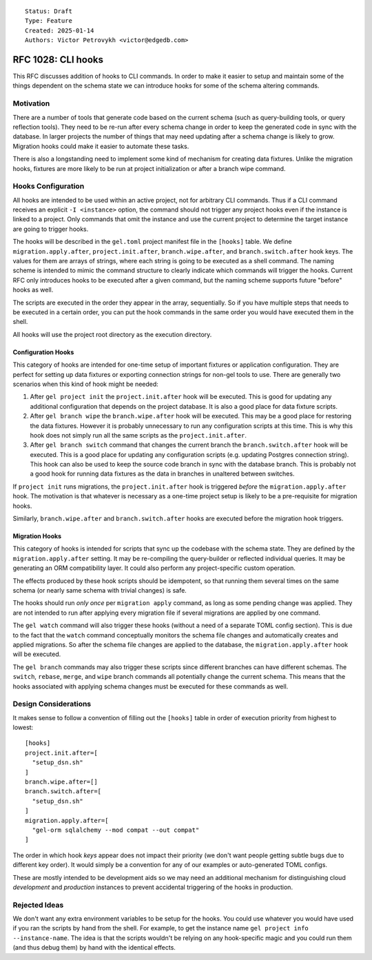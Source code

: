 ::

    Status: Draft
    Type: Feature
    Created: 2025-01-14
    Authors: Victor Petrovykh <victor@edgedb.com>

===================
RFC 1028: CLI hooks
===================

This RFC discusses addition of hooks to CLI commands. In order to make it
easier to setup and maintain some of the things dependent on the schema state
we can introduce hooks for some of the schema altering commands.


Motivation
==========

There are a number of tools that generate code based on the current schema
(such as query-building tools, or query reflection tools). They need to be
re-run after every schema change in order to keep the generated code in sync
with the database. In larger projects the number of things that may need
updating after a schema change is likely to grow. Migration hooks could make
it easier to automate these tasks.

There is also a longstanding need to implement some kind of mechanism for
creating data fixtures. Unlike the migration hooks, fixtures are more likely
to be run at project initialization or after a branch wipe command.


Hooks Configuration
===================

All hooks are intended to be used within an active project, not for arbitrary
CLI commands. Thus if a CLI command receives an explicit ``-I <instance>``
option, the command should not trigger any project hooks even if the instance
is linked to a project. Only commands that omit the instance and use the
current project to determine the target instance are going to trigger hooks.

The hooks will be described in the ``gel.toml`` project manifest file in the
``[hooks]`` table. We define ``migration.apply.after``,
``project.init.after``, ``branch.wipe.after``, and ``branch.switch.after``
hook keys. The values for them are arrays of strings, where each string is
going to be executed as a shell command. The naming scheme is intended to
mimic the command structure to clearly indicate which commands will trigger
the hooks. Current RFC only introduces hooks to be executed after a given
command, but the naming scheme supports future "before" hooks as well.

The scripts are executed in the order they appear in the array, sequentially.
So if you have multiple steps that needs to be executed in a certain order,
you can put the hook commands in the same order you would have executed them
in the shell.

All hooks will use the project root directory as the execution directory.


Configuration Hooks
-------------------

This category of hooks are intended for one-time setup of important fixtures
or application configuration. They are perfect for setting up data fixtures or
exporting connection strings for non-gel tools to use. There are generally two
scenarios when this kind of hook might be needed:

1) After ``gel project init`` the ``project.init.after`` hook will be
   executed. This is good for updating any additional configuration that
   depends on the project database. It is also a good place for data fixture
   scripts.

2) After ``gel branch wipe`` the ``branch.wipe.after`` hook will be executed.
   This may be a good place for restoring the data fixtures. However it is
   probably unnecessary to run any configuration scripts at this time. This is
   why this hook does not simply run all the same scripts as the
   ``project.init.after``.

3) After ``gel branch switch`` command that changes the current branch the
   ``branch.switch.after`` hook will be executed. This is a good place for
   updating any configuration scripts (e.g. updating Postgres connection
   string). This hook can also be used to keep the source code branch in sync
   with the database branch. This is probably not a good hook for running
   data fixtures as the data in branches in unaltered between switches.

If ``project init`` runs migrations, the ``project.init.after`` hook is
triggered *before* the ``migration.apply.after`` hook. The motivation is that
whatever is necessary as a one-time project setup is likely to be a
pre-requisite for migration hooks.

Similarly, ``branch.wipe.after`` and ``branch.switch.after`` hooks are
executed before the migration hook triggers.


Migration Hooks
---------------

This category of hooks is intended for scripts that sync up the codebase with
the schema state. They are defined by the ``migration.apply.after`` setting.
It may be re-compiling the query-builder or reflected individual queries. It
may be generating an ORM compatibility layer. It could also perform any
project-specific custom operation.

The effects produced by these hook scripts should be idempotent, so that
running them several times on the same schema (or nearly same schema with
trivial changes) is safe.

The hooks should run *only once* per ``migration apply`` command, as long as
some pending change was applied. They are not intended to run after applying
every migration file if several migrations are applied by one command.

The ``gel watch`` command will also trigger these hooks (without a need of a
separate TOML config section). This is due to the fact that the ``watch``
command conceptually monitors the schema file changes and automatically
creates and applied migrations. So after the schema file changes are applied
to the database, the ``migration.apply.after`` hook will be executed.

The ``gel branch`` commands may also trigger these scripts since different
branches can have different schemas. The ``switch``, ``rebase``, ``merge``,
and ``wipe`` branch commands all potentially change the current schema. This
means that the hooks associated with applying schema changes must be executed
for these commands as well.


Design Considerations
=====================

It makes sense to follow a convention of filling out the ``[hooks]``
table in order of execution priority from highest to lowest::

    [hooks]
    project.init.after=[
      "setup_dsn.sh"
    ]
    branch.wipe.after=[]
    branch.switch.after=[
      "setup_dsn.sh"
    ]
    migration.apply.after=[
      "gel-orm sqlalchemy --mod compat --out compat"
    ]

The order in which hook *keys* appear does not impact their priority (we don't
want people getting subtle bugs due to different key order). It would simply
be a convention for any of our examples or auto-generated TOML configs.

These are mostly intended to be development aids so we may need an additional
mechanism for distinguishing cloud *development* and *production* instances to
prevent accidental triggering of the hooks in production.


Rejected Ideas
==============

We don't want any extra environment variables to be setup for the hooks. You
could use whatever you would have used if you ran the scripts by hand from the
shell. For example, to get the instance name ``gel project info
--instance-name``. The idea is that the scripts wouldn't be relying on any
hook-specific magic and you could run them (and thus debug them) by hand with
the identical effects.
